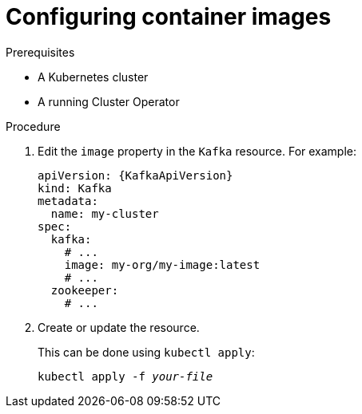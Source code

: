 // Module included in the following assemblies:
//
// assembly-configuring-container-images.adoc

[id='proc-configuring-container-images-{context}']
= Configuring container images

.Prerequisites

* A Kubernetes cluster
* A running Cluster Operator

.Procedure

. Edit the `image` property in the `Kafka` resource.
For example:
+
[source,yaml,subs=attributes+]
----
apiVersion: {KafkaApiVersion}
kind: Kafka
metadata:
  name: my-cluster
spec:
  kafka:
    # ...
    image: my-org/my-image:latest
    # ...
  zookeeper:
    # ...
----
+
. Create or update the resource.
+
This can be done using `kubectl apply`:
[source,shell,subs=+quotes]
kubectl apply -f _your-file_
